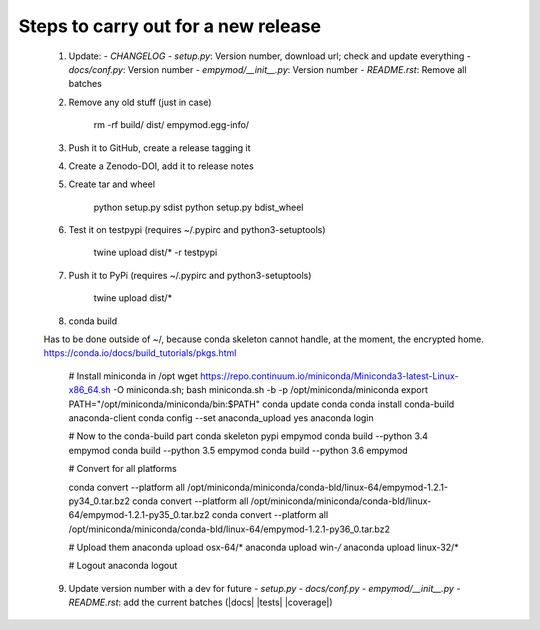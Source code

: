 Steps to carry out for a new release
====================================

   1. Update:
      - `CHANGELOG`
      - `setup.py`: Version number, download url; check and update everything
      - `docs/conf.py`: Version number
      - `empymod/__init__.py`: Version number
      - `README.rst`: Remove all batches

   2. Remove any old stuff (just in case)

        rm -rf build/ dist/ empymod.egg-info/

   3. Push it to GitHub, create a release tagging it

   4. Create a Zenodo-DOI, add it to release notes

   5. Create tar and wheel

        python setup.py sdist
        python setup.py bdist_wheel

   6. Test it on testpypi (requires ~/.pypirc and python3-setuptools)

        twine upload dist/* -r testpypi

   7. Push it to PyPi (requires ~/.pypirc and python3-setuptools)

        twine upload dist/*

   8. conda build

   Has to be done outside of ~/, because conda skeleton cannot handle, at the
   moment, the encrypted home.
   https://conda.io/docs/build_tutorials/pkgs.html


        # Install miniconda in /opt
        wget https://repo.continuum.io/miniconda/Miniconda3-latest-Linux-x86_64.sh -O miniconda.sh;
        bash miniconda.sh -b -p /opt/miniconda/miniconda
        export PATH="/opt/miniconda/miniconda/bin:$PATH"
        conda update conda
        conda install conda-build anaconda-client
        conda config --set anaconda_upload yes
        anaconda login

        # Now to the conda-build part
        conda skeleton pypi empymod
        conda build --python 3.4 empymod
        conda build --python 3.5 empymod
        conda build --python 3.6 empymod

        # Convert for all platforms

        conda convert --platform all /opt/miniconda/miniconda/conda-bld/linux-64/empymod-1.2.1-py34_0.tar.bz2
        conda convert --platform all /opt/miniconda/miniconda/conda-bld/linux-64/empymod-1.2.1-py35_0.tar.bz2
        conda convert --platform all /opt/miniconda/miniconda/conda-bld/linux-64/empymod-1.2.1-py36_0.tar.bz2

        # Upload them
        anaconda upload osx-64/*
        anaconda upload win-*/*
        anaconda upload linux-32/*

        # Logout
        anaconda logout

   9. Update version number with a dev for future
      - `setup.py`
      - `docs/conf.py`
      - `empymod/__init__.py`
      - `README.rst`: add the current batches (|docs| |tests| |coverage|)
